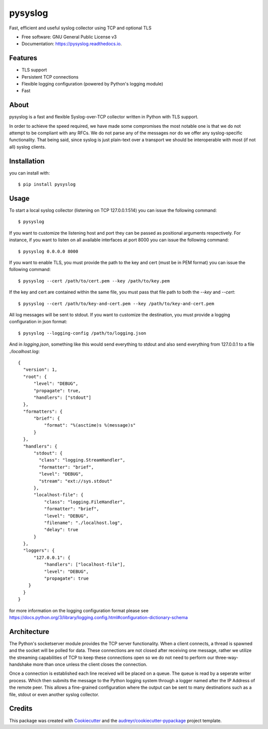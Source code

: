 ========
pysyslog
========


.. image:: https://img.shields.io/pypi/v/pysyslog.svg
        :target: https://pypi.python.org/pypi/pysyslog

.. image:: https://img.shields.io/travis/ilovetux/pysyslog.svg
        :target: https://travis-ci.org/ilovetux/pysyslog

.. image:: https://readthedocs.org/projects/pysyslog/badge/?version=latest
        :target: https://pysyslog.readthedocs.io/en/latest/?badge=latest
        :alt: Documentation Status




Fast, efficient and useful syslog collector using TCP and optional TLS


* Free software: GNU General Public License v3
* Documentation: https://pysyslog.readthedocs.io.

Features
--------

* TLS support
* Persistent TCP connections
* Flexible logging configuration (powered by Python's logging module)
* Fast


About
-----

pysyslog is a fast and flexible Syslog-over-TCP collector written in Python
with TLS support.

In order to achieve the speed required, we have made some compromises the most
notable one is that we do not attempt to be compliant with any RFCs. We do not
parse any of the messages nor do we offer any syslog-specific functionality. That
being said, since syslog is just plain-text over a transport we should be
interoperable with most (if not all) syslog clients.

Installation
------------

you can install with::

  $ pip install pysyslog

Usage
-----

To start a local syslog collector (listening on TCP 127.0.0.1:514) you can
issue the following command::

  $ pysyslog

If you want to customize the listening host and port they can be passed as
positional arguments respectively. For instance, if you want to listen on
all available interfaces at port 8000 you can issue the following command::

  $ pysyslog 0.0.0.0 8000

If you want to enable TLS, you must provide the path to the key and cert
(must be in PEM format) you can issue the following command::

  $ pysyslog --cert /path/to/cert.pem --key /path/to/key.pem

If the key and cert are contained within the same file, you must pass that file
path to both the `--key` and `--cert`::

  $ pysyslog --cert /path/to/key-and-cert.pem --key /path/to/key-and-cert.pem

All log messages will be sent to stdout. If you want to customize the
destination, you must provide a logging configuration in json format::

  $ pysyslog --logging-config /path/to/logging.json

And in `logging.json`, something like this would send everything to stdout
and also send everything from 127.0.0.1 to a file `./localhost.log`::

  {
    "version": 1,
    "root": {
        "level": "DEBUG",
        "propagate": true,
        "handlers": ["stdout"]
    },
    "formatters": {
        "brief": {
            "format": "%(asctime)s %(message)s"
        }
    },
    "handlers": {
        "stdout": {
          "class": "logging.StreamHandler",
          "formatter": "brief",
          "level": "DEBUG",
          "stream": "ext://sys.stdout"
        },
        "localhost-file": {
            "class": "logging.FileHandler",
            "formatter": "brief",
            "level": "DEBUG",
            "filename": "./localhost.log",
            "delay": true
        }
    },
    "loggers": {
        "127.0.0.1": {
            "handlers": ["localhost-file"],
            "level": "DEBUG",
            "propagate": true
      }
    }
  }

for more information on the logging configuration format please see
https://docs.python.org/3/library/logging.config.html#configuration-dictionary-schema

Architecture
------------

The Python's socketserver module provides the TCP server functionality. When
a client connects, a thread is spawned and the socket will be polled for data.
These connections are not closed after receiving one message, rather we utilize
the streaming capabilities of TCP to keep these connections open so we do not
need to perform our three-way-handshake more than once unless the client closes
the connection.

Once a connection is established each line received will be placed on a queue. The
queue is read by a seperate writer process. Which then submits the message to
the Python logging system through a logger named after the IP Address of the
remote peer. This allows a fine-grained configuration where the output can be
sent to many destinations such as a file, stdout or even another syslog
collector.

Credits
-------

This package was created with Cookiecutter_ and the `audreyr/cookiecutter-pypackage`_ project template.

.. _Cookiecutter: https://github.com/audreyr/cookiecutter
.. _`audreyr/cookiecutter-pypackage`: https://github.com/audreyr/cookiecutter-pypackage
